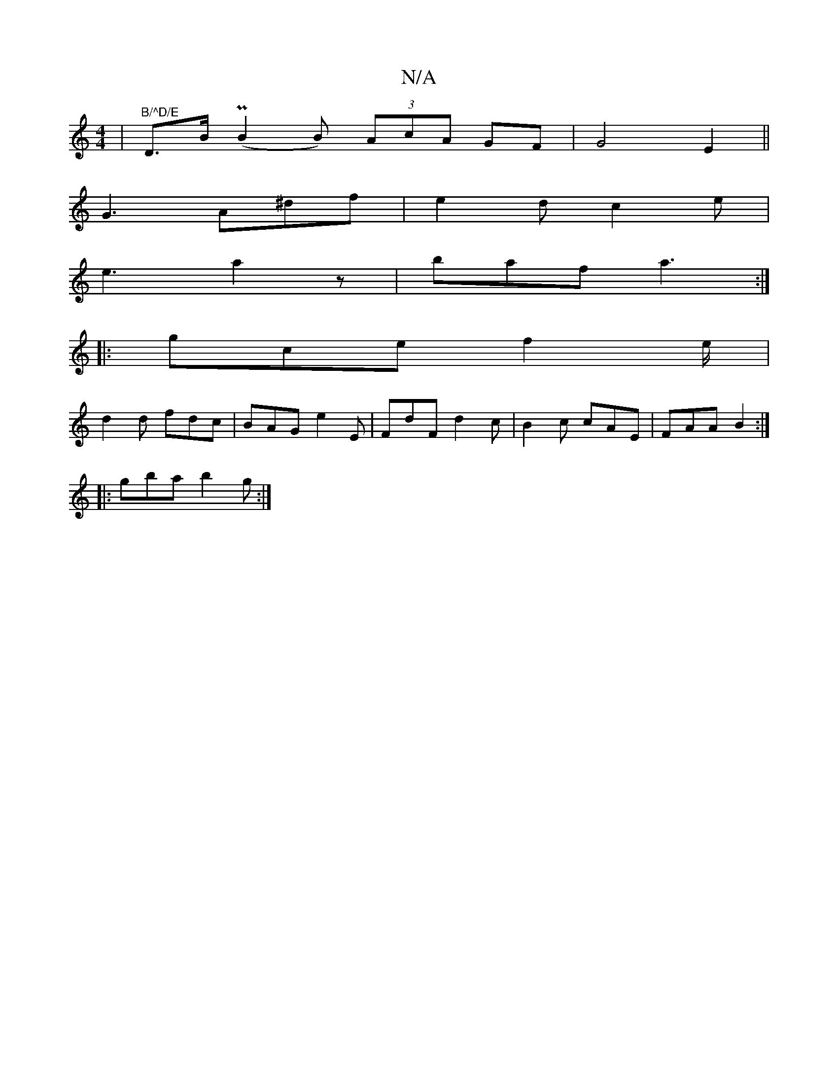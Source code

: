 X:1
T:N/A
M:4/4
R:N/A
K:Cmajor
 |"B/^D/E"D>B (PB2B) (3AcA GF|G4-E2||
G3 A^df|e2d c2e |
e3 a2z' | baf a3 :|
|: gce f2e/|
d2 d fdc|BAG e2E|FdF d2c|B2c cAE|FAA B2:|
|:gba b2g:|

a2 (3gbc A,A, (3CGE | c4 G4 ||
F2 DE GB d_A||
|:d4- d2|
